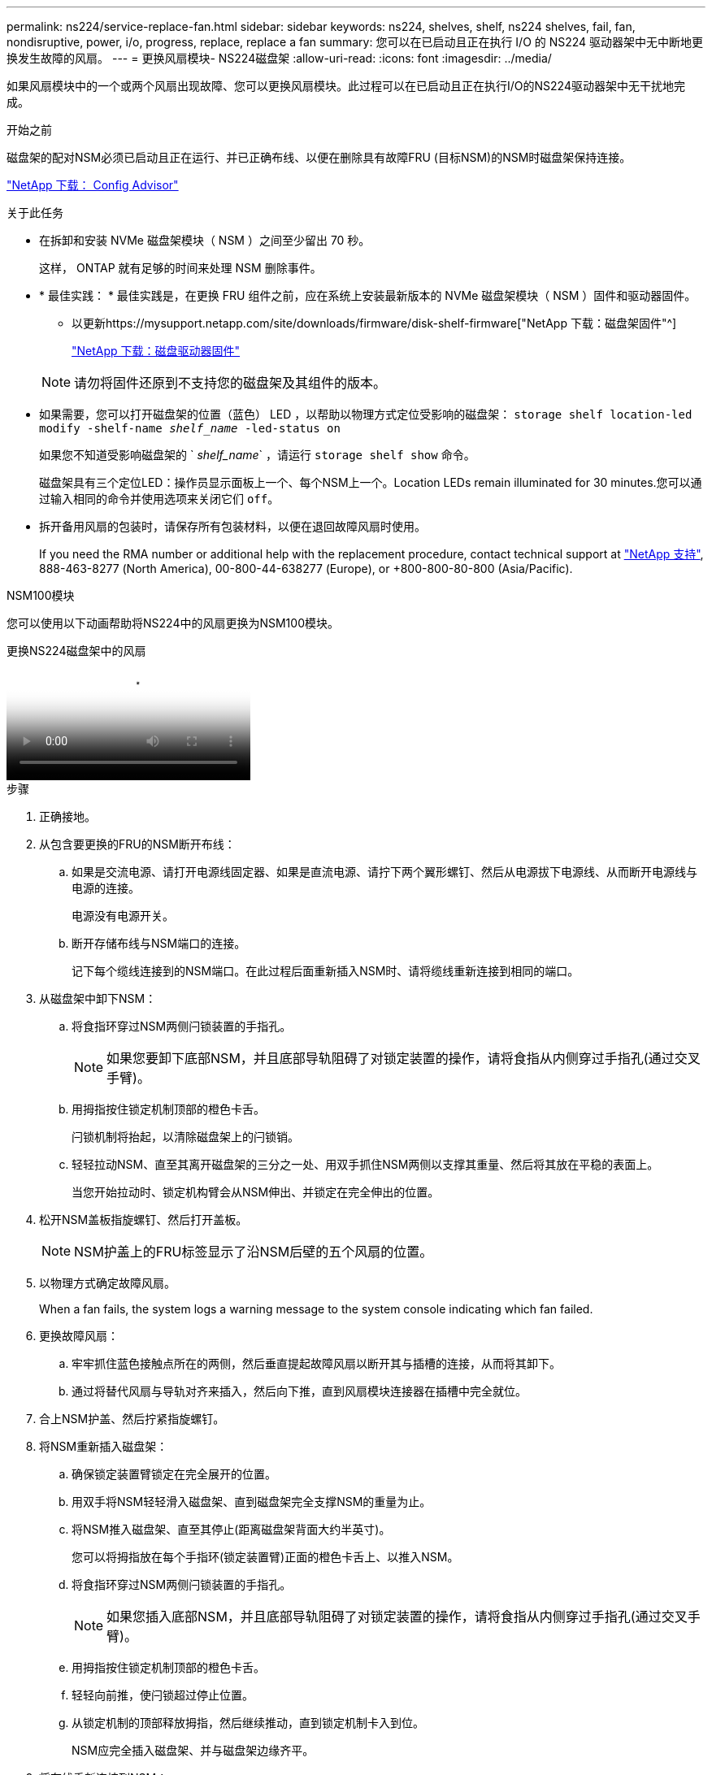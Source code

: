 ---
permalink: ns224/service-replace-fan.html 
sidebar: sidebar 
keywords: ns224, shelves, shelf, ns224 shelves, fail, fan, nondisruptive, power, i/o, progress, replace, replace a fan 
summary: 您可以在已启动且正在执行 I/O 的 NS224 驱动器架中无中断地更换发生故障的风扇。 
---
= 更换风扇模块- NS224磁盘架
:allow-uri-read: 
:icons: font
:imagesdir: ../media/


[role="lead"]
如果风扇模块中的一个或两个风扇出现故障、您可以更换风扇模块。此过程可以在已启动且正在执行I/O的NS224驱动器架中无干扰地完成。

.开始之前
磁盘架的配对NSM必须已启动且正在运行、并已正确布线、以便在删除具有故障FRU (目标NSM)的NSM时磁盘架保持连接。

https://mysupport.netapp.com/site/tools/tool-eula/activeiq-configadvisor["NetApp 下载： Config Advisor"^]

.关于此任务
* 在拆卸和安装 NVMe 磁盘架模块（ NSM ）之间至少留出 70 秒。
+
这样， ONTAP 就有足够的时间来处理 NSM 删除事件。

* * 最佳实践： * 最佳实践是，在更换 FRU 组件之前，应在系统上安装最新版本的 NVMe 磁盘架模块（ NSM ）固件和驱动器固件。
+
** 以更新https://mysupport.netapp.com/site/downloads/firmware/disk-shelf-firmware["NetApp 下载：磁盘架固件"^]
+
https://mysupport.netapp.com/site/downloads/firmware/disk-drive-firmware["NetApp 下载：磁盘驱动器固件"^]

+
[NOTE]
====
请勿将固件还原到不支持您的磁盘架及其组件的版本。

====


* 如果需要，您可以打开磁盘架的位置（蓝色） LED ，以帮助以物理方式定位受影响的磁盘架： `storage shelf location-led modify -shelf-name _shelf_name_ -led-status on`
+
如果您不知道受影响磁盘架的 ` _shelf_name_` ，请运行 `storage shelf show` 命令。

+
磁盘架具有三个定位LED：操作员显示面板上一个、每个NSM上一个。Location LEDs remain illuminated for 30 minutes.您可以通过输入相同的命令并使用选项来关闭它们 `off`。

* 拆开备用风扇的包装时，请保存所有包装材料，以便在退回故障风扇时使用。
+
If you need the RMA number or additional help with the replacement procedure, contact technical support at https://mysupport.netapp.com/site/global/dashboard["NetApp 支持"^], 888-463-8277 (North America), 00-800-44-638277 (Europe), or +800-800-80-800 (Asia/Pacific).



[role="tabbed-block"]
====
.NSM100模块
--
您可以使用以下动画帮助将NS224中的风扇更换为NSM100模块。

.更换NS224磁盘架中的风扇
video::29635ff8-ae86-4a48-ab2a-aa86002f3b66[panopto]
.步骤
. 正确接地。
. 从包含要更换的FRU的NSM断开布线：
+
.. 如果是交流电源、请打开电源线固定器、如果是直流电源、请拧下两个翼形螺钉、然后从电源拔下电源线、从而断开电源线与电源的连接。
+
电源没有电源开关。

.. 断开存储布线与NSM端口的连接。
+
记下每个缆线连接到的NSM端口。在此过程后面重新插入NSM时、请将缆线重新连接到相同的端口。



. 从磁盘架中卸下NSM：
+
.. 将食指环穿过NSM两侧闩锁装置的手指孔。
+

NOTE: 如果您要卸下底部NSM，并且底部导轨阻碍了对锁定装置的操作，请将食指从内侧穿过手指孔(通过交叉手臂)。

.. 用拇指按住锁定机制顶部的橙色卡舌。
+
闩锁机制将抬起，以清除磁盘架上的闩锁销。

.. 轻轻拉动NSM、直至其离开磁盘架的三分之一处、用双手抓住NSM两侧以支撑其重量、然后将其放在平稳的表面上。
+
当您开始拉动时、锁定机构臂会从NSM伸出、并锁定在完全伸出的位置。



. 松开NSM盖板指旋螺钉、然后打开盖板。
+

NOTE: NSM护盖上的FRU标签显示了沿NSM后壁的五个风扇的位置。

. 以物理方式确定故障风扇。
+
When a fan fails, the system logs a warning message to the system console indicating which fan failed.

. 更换故障风扇：
+
.. 牢牢抓住蓝色接触点所在的两侧，然后垂直提起故障风扇以断开其与插槽的连接，从而将其卸下。
.. 通过将替代风扇与导轨对齐来插入，然后向下推，直到风扇模块连接器在插槽中完全就位。


. 合上NSM护盖、然后拧紧指旋螺钉。
. 将NSM重新插入磁盘架：
+
.. 确保锁定装置臂锁定在完全展开的位置。
.. 用双手将NSM轻轻滑入磁盘架、直到磁盘架完全支撑NSM的重量为止。
.. 将NSM推入磁盘架、直至其停止(距离磁盘架背面大约半英寸)。
+
您可以将拇指放在每个手指环(锁定装置臂)正面的橙色卡舌上、以推入NSM。

.. 将食指环穿过NSM两侧闩锁装置的手指孔。
+

NOTE: 如果您插入底部NSM，并且底部导轨阻碍了对锁定装置的操作，请将食指从内侧穿过手指孔(通过交叉手臂)。

.. 用拇指按住锁定机制顶部的橙色卡舌。
.. 轻轻向前推，使闩锁超过停止位置。
.. 从锁定机制的顶部释放拇指，然后继续推动，直到锁定机制卡入到位。
+
NSM应完全插入磁盘架、并与磁盘架边缘齐平。



. 将布线重新连接到NSM：
+
.. 将存储布线重新连接到相同的两个NSM端口。
+
插入缆线时，连接器拉片朝上。正确插入缆线后，它会卡入到位。

.. 将电源线重新连接到电源、如果电源为交流电源、请使用电源线固定器固定电源线、如果是直流电源、则拧紧两个翼形螺钉、然后从电源中拔下电源线。
+
正常运行时，电源的双色 LED 将呈绿色亮起。

+
此外、两个NSM端口LNK (绿色) LED都会亮起。If a LNK LED does not illuminate, reseat the cable.



. 确认包含故障风扇的NSM和磁盘架操作员显示面板上的警示(琥珀色) LED不再亮起。
+
NSM重新启动后、NSM警示LED熄灭、不再检测到风扇问题。This can take three to five minutes.

. 运行Active IQ Config Advisor以验证NSM是否已正确布线。
+
如果生成任何布线错误，请按照提供的更正操作进行操作。

+
https://mysupport.netapp.com/site/tools/tool-eula/activeiq-configadvisor["NetApp 下载： Config Advisor"^]



--
.NSM100B模块
--
.步骤
. 正确接地。
. 从包含要更换的FRU的NSM断开布线：
+
.. 如果是交流电源、请打开电源线固定器、如果是直流电源、请拧下两个翼形螺钉、然后从电源拔下电源线、从而断开电源线与电源的连接。
+
电源没有电源开关。

.. 断开存储布线与NSM端口的连接。
+
记下每个缆线连接到的NSM端口。在此过程后面重新插入NSM时、请将缆线重新连接到相同的端口。



. 卸下NSM：
+
image::../media/drw_g_and_t_handles_remove_ieops-1837.svg[卸下NSM。]

+
[cols="1,4"]
|===


 a| 
image::../media/icon_round_1.png[标注编号1]
 a| 
在NSM的两端、向外推垂直锁定卡舌以释放手柄。



 a| 
image::../media/icon_round_2.png[标注编号2]
 a| 
** 朝您的方向拉动手柄、从中间板上取下NSM。
+
拉动时、手柄会从磁盘架中伸出。当您遇到一些阻力时、请继续拉。

** 将NSM滑出磁盘架、然后将其放在平稳的表面上。
+
确保在将NSM滑出磁盘架时支撑其底部。





 a| 
image::../media/icon_round_3.png[标注编号3]
 a| 
竖直旋转手柄(卡舌旁边)、将其移开。

|===
. 逆时针旋转指旋螺钉以松开NSM护盖、然后打开护盖。
+

NOTE: NSM护盖上的FRU标签显示了沿NSM后壁的五个风扇的位置。

. 以物理方式确定故障风扇。
+
When a fan fails, the system logs a warning message to the system console indicating which fan failed.

. 更换故障风扇：
+
image::../media/drw_t_fan_replace_ieops-1979.svg[卸下故障风扇。]

+
[cols="1,4"]
|===


 a| 
image::../media/icon_round_1.png[标注编号1]
 a| 
用力抓住蓝色触点所在的两侧、然后将故障风扇从插槽中竖直拉出、以卸下风扇。



 a| 
image::../media/icon_round_1.png[标注编号2]
 a| 
通过将替代风扇与导板对齐来插入、然后向下推、直到风扇连接器完全固定在插槽中。

|===
. 合上NSM护盖、然后拧紧指旋螺钉。
. 将NSM插入磁盘架：
+
image::../media/drw_g_and_t_handles_reinstall_ieops-1838.svg[更换NSM。]

+
[cols="1,4"]
|===


 a| 
image::../media/icon_round_1.png[标注编号1]
 a| 
如果您在维修NSM时竖直旋转NSM手柄(位于卡舌旁边)以将其移出、请将其向下旋转至水平位置。



 a| 
image::../media/icon_round_2.png[标注编号2]
 a| 
将NSM的后部与磁盘架中的开口对齐、然后使用手柄轻轻推动NSM、直至其完全就位。



 a| 
image::../media/icon_round_3.png[标注编号3]
 a| 
将手柄旋转至竖直位置、并使用卡舌锁定到位。

|===
. 将布线重新连接到NSM：
+
.. 将存储布线重新连接到相同的两个NSM端口。
+
插入缆线时，连接器拉片朝上。正确插入缆线后，它会卡入到位。

.. 将电源线重新连接到电源、如果电源为交流电源、请使用电源线固定器固定电源线、如果是直流电源、则拧紧两个翼形螺钉、然后从电源中拔下电源线。
+
正常运行时，电源的双色 LED 将呈绿色亮起。

+
此外、两个NSM端口LNK (绿色) LED都会亮起。If a LNK LED does not illuminate, reseat the cable.



. 确认包含故障风扇的NSM和磁盘架操作员显示面板上的警示(琥珀色) LED不再亮起。
+
NSM重新启动后、NSM警示LED熄灭、不再检测到风扇问题。This can take three to five minutes.

. 运行Active IQ Config Advisor以验证NSM是否已正确布线。
+
如果生成任何布线错误，请按照提供的更正操作进行操作。

+
https://mysupport.netapp.com/site/tools/tool-eula/activeiq-configadvisor["NetApp 下载： Config Advisor"^]



--
====